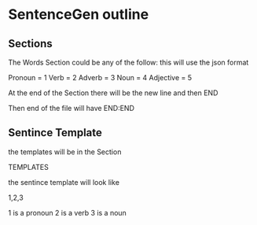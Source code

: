 * SentenceGen outline
** Sections
  The Words Section could be any of the follow:
  this will use the json format

  Pronoun = 1
  Verb = 2
  Adverb = 3
  Noun = 4
  Adjective = 5

At the end of the Section there will be the new line and then END

Then end of the file will have END:END
** Sentince Template
the templates will be in the Section

TEMPLATES

the sentince template will look like

1,2,3

1 is a pronoun
2 is a verb
3 is a noun
